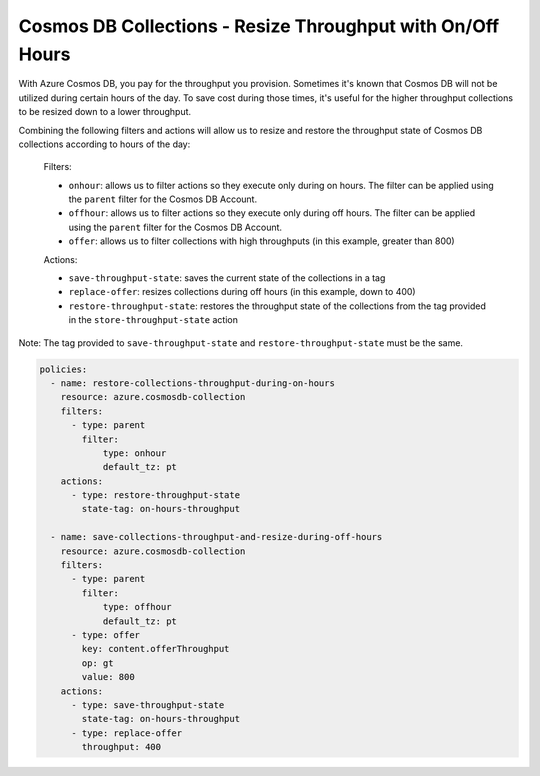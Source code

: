 Cosmos DB Collections - Resize Throughput with On/Off Hours
===========================================================

With Azure Cosmos DB, you pay for the throughput you provision. Sometimes it's known that Cosmos DB will not be
utilized during certain hours of the day. To save cost during those times, it's useful for the higher throughput
collections to be resized down to a lower throughput.

Combining the following filters and actions will allow us to resize and restore the throughput state of Cosmos DB
collections according to hours of the day:

    Filters:

    * ``onhour``: allows us to filter actions so they execute only during on hours. The filter can be applied using the ``parent`` filter for the Cosmos DB Account.
    * ``offhour``: allows us to filter actions so they execute only during off hours. The filter can be applied using the ``parent`` filter for the Cosmos DB Account.
    * ``offer``: allows us to filter collections with high throughputs (in this example, greater than 800)

    Actions:

    * ``save-throughput-state``: saves the current state of the collections in a tag
    * ``replace-offer``: resizes collections during off hours (in this example, down to 400)
    * ``restore-throughput-state``: restores the throughput state of the collections from the tag provided in the ``store-throughput-state`` action

Note: The tag provided to ``save-throughput-state`` and ``restore-throughput-state`` must be the same.

.. code-block:: yaml

    policies:
      - name: restore-collections-throughput-during-on-hours
        resource: azure.cosmosdb-collection
        filters:
          - type: parent
            filter:
                type: onhour
                default_tz: pt
        actions:
          - type: restore-throughput-state
            state-tag: on-hours-throughput

      - name: save-collections-throughput-and-resize-during-off-hours
        resource: azure.cosmosdb-collection
        filters:
          - type: parent
            filter:
                type: offhour
                default_tz: pt
          - type: offer
            key: content.offerThroughput
            op: gt
            value: 800
        actions:
          - type: save-throughput-state
            state-tag: on-hours-throughput
          - type: replace-offer
            throughput: 400
